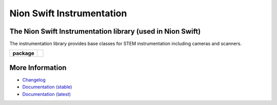Nion Swift Instrumentation
==========================

The Nion Swift Instrumentation library (used in Nion Swift)
-----------------------------------------------------------
The instrumentation library provides base classes for STEM instrumentation including cameras and scanners.

.. start-badges

.. list-table::
    :stub-columns: 1

    * - package
      - |version|

.. |version| image:: https://img.shields.io/pypi/v/nionswift-instrumentation.svg
   :target: https://pypi.org/project/nionswift-instrumentation/
   :alt: Latest PyPI version

.. end-badges

More Information
----------------

- `Changelog <https://github.com/nion-software/nionswift-instrumentation-kit/blob/master/CHANGES.rst>`_

- `Documentation (stable) <https://nionswift-instrumentation.readthedocs.io/en/stable/>`_

- `Documentation (latest) <https://nionswift-instrumentation.readthedocs.io/en/latest/>`_
